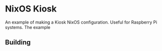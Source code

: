* NixOS Kiosk

An example of making a Kiosk NixOS configuration. Useful for Raspberry
Pi systems. The example 

** Building


